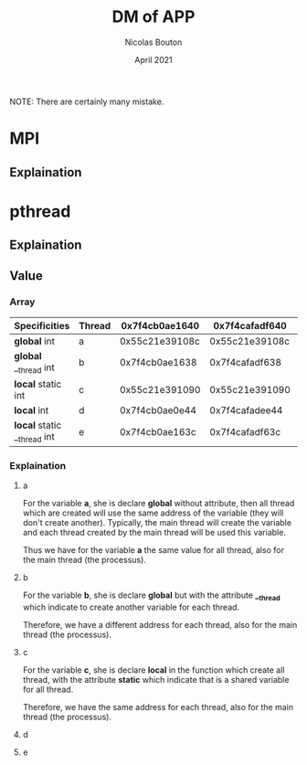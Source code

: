 #+TITLE: DM of APP
#+AUTHOR: Nicolas Bouton
#+DATE: April 2021

NOTE: There are certainly many mistake.

* MPI
** Explaination
* pthread
** Explaination
** Value
*** Array    
    
    | Specificities               | Thread | 0x7f4cb0ae1640 | 0x7f4cafadf640 | 0x7f4cb02e0640 | 0x7f4caf2de640 | 0x7f4cb0ae2740 |
    |-----------------------------+--------+----------------+----------------+----------------+----------------+----------------|
    | *global* int                | a      | 0x55c21e39108c | 0x55c21e39108c | 0x55c21e39108c | 0x55c21e39108c | 0x55c21e39108c |
    | *global* __thread int       | b      | 0x7f4cb0ae1638 | 0x7f4cafadf638 | 0x7f4cb02e0638 | 0x7f4caf2de638 | 0x7f4cb0ae2738 |
    | *local* static int          | c      | 0x55c21e391090 | 0x55c21e391090 | 0x55c21e391090 | 0x55c21e391090 |              - |
    | *local* int                 | d      | 0x7f4cb0ae0e44 | 0x7f4cafadee44 | 0x7f4cb02dfe44 | 0x7f4caf2dde44 |              - |
    | *local* static __thread int | e      | 0x7f4cb0ae163c | 0x7f4cafadf63c | 0x7f4cb02e063c | 0x7f4caf2de63c |              - |

*** Explaination
**** a

     For the variable *a*, she is declare *global* without attribute, then all
     thread which are created will use the same address of the variable (they
     will don't create another). Typically, the main thread will create the
     variable and each thread created by the main thread will be used this
     variable.

     Thus we have for the variable *a* the same value for all thread, also for
     the main thread (the processus).

**** b

     For the variable *b*, she is declare *global* but with the attribute
     *__thread* which indicate to create another variable for each thread.

     Therefore, we have a different address for each thread, also for the main
     thread (the processus).

**** c

     For the variable *c*, she is declare *local* in the function which create
     all thread, with the attribute *static* which indicate that is a shared
     variable for all thread.

     Therefore, we have the same address for each thread, also for the main
     thread (the processus).

**** d
**** e
